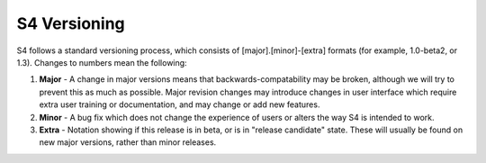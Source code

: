 .. _versioning:

=============
S4 Versioning
=============

S4 follows a standard versioning process, which consists of [major].[minor]-[extra] formats (for example, 1.0-beta2, or 1.3). Changes to numbers mean the following:

1. **Major** - A change in major versions means that backwards-compatability may be broken, although we will try to prevent this as much as possible. Major revision changes may introduce changes in user interface which require extra user training or documentation, and may change or add new features.
2. **Minor** - A bug fix which does not change the experience of users or alters the way S4 is intended to work.
3. **Extra** - Notation showing if this release is in beta, or is in "release candidate" state. These will usually be found on new major versions, rather than minor releases.